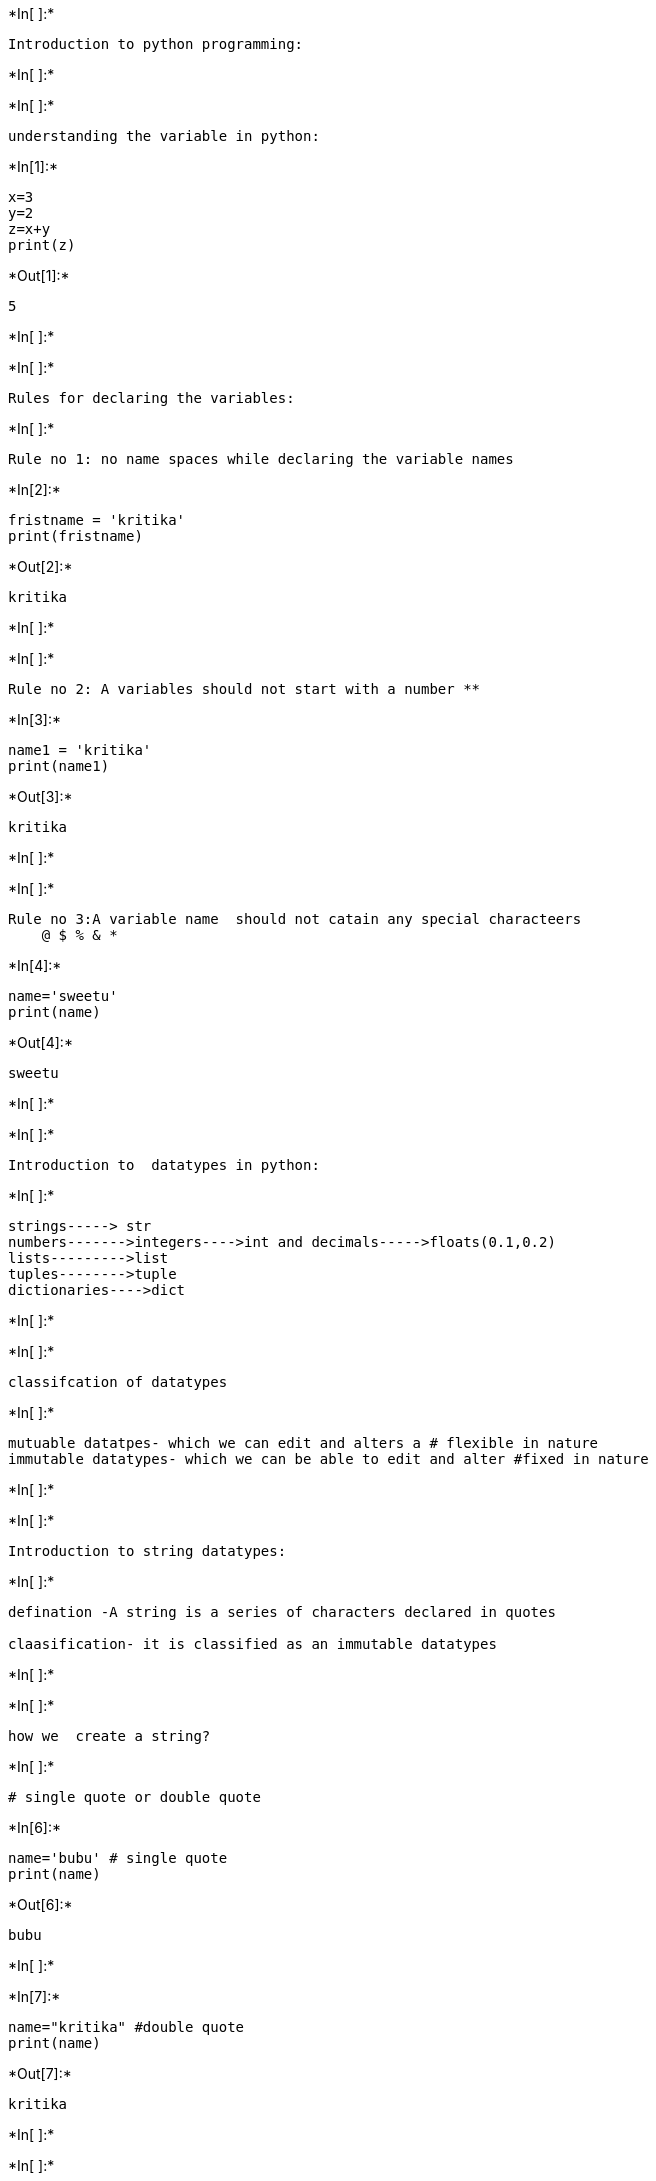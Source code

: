 +*In[ ]:*+
[source, ipython3]
----
Introduction to python programming:
----


+*In[ ]:*+
[source, ipython3]
----

----


+*In[ ]:*+
[source, ipython3]
----
understanding the variable in python:
----


+*In[1]:*+
[source, ipython3]
----
x=3
y=2
z=x+y
print(z)
----


+*Out[1]:*+
----
5
----


+*In[ ]:*+
[source, ipython3]
----

----


+*In[ ]:*+
[source, ipython3]
----
Rules for declaring the variables:
----


+*In[ ]:*+
[source, ipython3]
----
Rule no 1: no name spaces while declaring the variable names 
----


+*In[2]:*+
[source, ipython3]
----
fristname = 'kritika'
print(fristname)
----


+*Out[2]:*+
----
kritika
----


+*In[ ]:*+
[source, ipython3]
----

----


+*In[ ]:*+
[source, ipython3]
----
Rule no 2: A variables should not start with a number **
----


+*In[3]:*+
[source, ipython3]
----
name1 = 'kritika'
print(name1)
----


+*Out[3]:*+
----
kritika
----


+*In[ ]:*+
[source, ipython3]
----

----


+*In[ ]:*+
[source, ipython3]
----
Rule no 3:A variable name  should not catain any special characteers 
    @ $ % & *
----


+*In[4]:*+
[source, ipython3]
----
name='sweetu'
print(name)
----


+*Out[4]:*+
----
sweetu
----


+*In[ ]:*+
[source, ipython3]
----

----


+*In[ ]:*+
[source, ipython3]
----
Introduction to  datatypes in python:
----


+*In[ ]:*+
[source, ipython3]
----
strings-----> str
numbers------->integers---->int and decimals----->floats(0.1,0.2)
lists--------->list
tuples-------->tuple
dictionaries---->dict 
----


+*In[ ]:*+
[source, ipython3]
----

----


+*In[ ]:*+
[source, ipython3]
----
classifcation of datatypes
----


+*In[ ]:*+
[source, ipython3]
----
mutuable datatpes- which we can edit and alters a # flexible in nature
immutable datatypes- which we can be able to edit and alter #fixed in nature
----


+*In[ ]:*+
[source, ipython3]
----

----


+*In[ ]:*+
[source, ipython3]
----
Introduction to string datatypes:
----


+*In[ ]:*+
[source, ipython3]
----
defination -A string is a series of characters declared in quotes 

claasification- it is classified as an immutable datatypes 
----


+*In[ ]:*+
[source, ipython3]
----

----


+*In[ ]:*+
[source, ipython3]
----
how we  create a string?
----


+*In[ ]:*+
[source, ipython3]
----
# single quote or double quote
----


+*In[6]:*+
[source, ipython3]
----
name='bubu' # single quote
print(name)
----


+*Out[6]:*+
----
bubu
----


+*In[ ]:*+
[source, ipython3]
----

----


+*In[7]:*+
[source, ipython3]
----
name="kritika" #double quote
print(name)
----


+*Out[7]:*+
----
kritika
----


+*In[ ]:*+
[source, ipython3]
----

----


+*In[ ]:*+
[source, ipython3]
----
Introduction  to string method:
----


+*In[8]:*+
[source, ipython3]
----
type(name)
----


+*Out[8]:*+
----str----


+*In[ ]:*+
[source, ipython3]
----

----


+*In[9]:*+
[source, ipython3]
----
type(name1)
----


+*Out[9]:*+
----str----


+*In[ ]:*+
[source, ipython3]
----

----


+*In[10]:*+
[source, ipython3]
----
fullname="kritika subedi"
print(fullname)
----


+*Out[10]:*+
----
kritika subedi
----


+*In[ ]:*+
[source, ipython3]
----

----


+*In[12]:*+
[source, ipython3]
----
print(fullname.title())
----


+*Out[12]:*+
----
Kritika Subedi
----


+*In[ ]:*+
[source, ipython3]
----

----
req- i want the fullname in captial letter

+*In[13]:*+
[source, ipython3]
----
print(fullname.upper())
----


+*Out[13]:*+
----
KRITIKA SUBEDI
----


+*In[ ]:*+
[source, ipython3]
----

----


+*In[ ]:*+
[source, ipython3]
----
req:i want fullname in smallcase letter
----


+*In[15]:*+
[source, ipython3]
----
print(fullname.lower())
----


+*Out[15]:*+
----
kritika subedi
----


+*In[ ]:*+
[source, ipython3]
----

----


+*In[ ]:*+
[source, ipython3]
----
commenting the code:
----


+*In[ ]:*+
[source, ipython3]
----
# ----- is used for commenting the code
----


+*In[ ]:*+
[source, ipython3]
----

----
